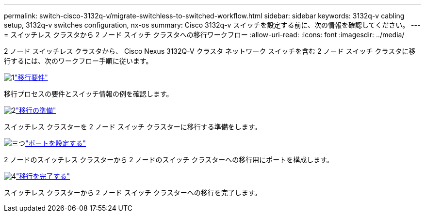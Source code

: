 ---
permalink: switch-cisco-3132q-v/migrate-switchless-to-switched-workflow.html 
sidebar: sidebar 
keywords: 3132q-v cabling setup, 3132q-v switches configuration, nx-os 
summary: Cisco 3132q-v スイッチを設定する前に、次の情報を確認してください。 
---
= スイッチレス クラスタから 2 ノード スイッチ クラスタへの移行ワークフロー
:allow-uri-read: 
:icons: font
:imagesdir: ../media/


[role="lead"]
2 ノード スイッチレス クラスタから、 Cisco Nexus 3132Q-V クラスタ ネットワーク スイッチを含む 2 ノード スイッチ クラスタに移行するには、次のワークフロー手順に従います。

.image:https://raw.githubusercontent.com/NetAppDocs/common/main/media/number-1.png["1"]link:migrate-switchless-to-switched-requirements.html["移行要件"]
[role="quick-margin-para"]
移行プロセスの要件とスイッチ情報の例を確認します。

.image:https://raw.githubusercontent.com/NetAppDocs/common/main/media/number-2.png["2"]link:migrate-switchless-prepare-to-migrate.html["移行の準備"]
[role="quick-margin-para"]
スイッチレス クラスターを 2 ノード スイッチ クラスターに移行する準備をします。

.image:https://raw.githubusercontent.com/NetAppDocs/common/main/media/number-3.png["三つ"]link:migrate-switchless-configure-ports.html["ポートを設定する"]
[role="quick-margin-para"]
2 ノードのスイッチレス クラスターから 2 ノードのスイッチ クラスターへの移行用にポートを構成します。

.image:https://raw.githubusercontent.com/NetAppDocs/common/main/media/number-4.png["4"]link:migrate-switchless-complete-migration.html["移行を完了する"]
[role="quick-margin-para"]
スイッチレス クラスターから 2 ノード スイッチ クラスターへの移行を完了します。
